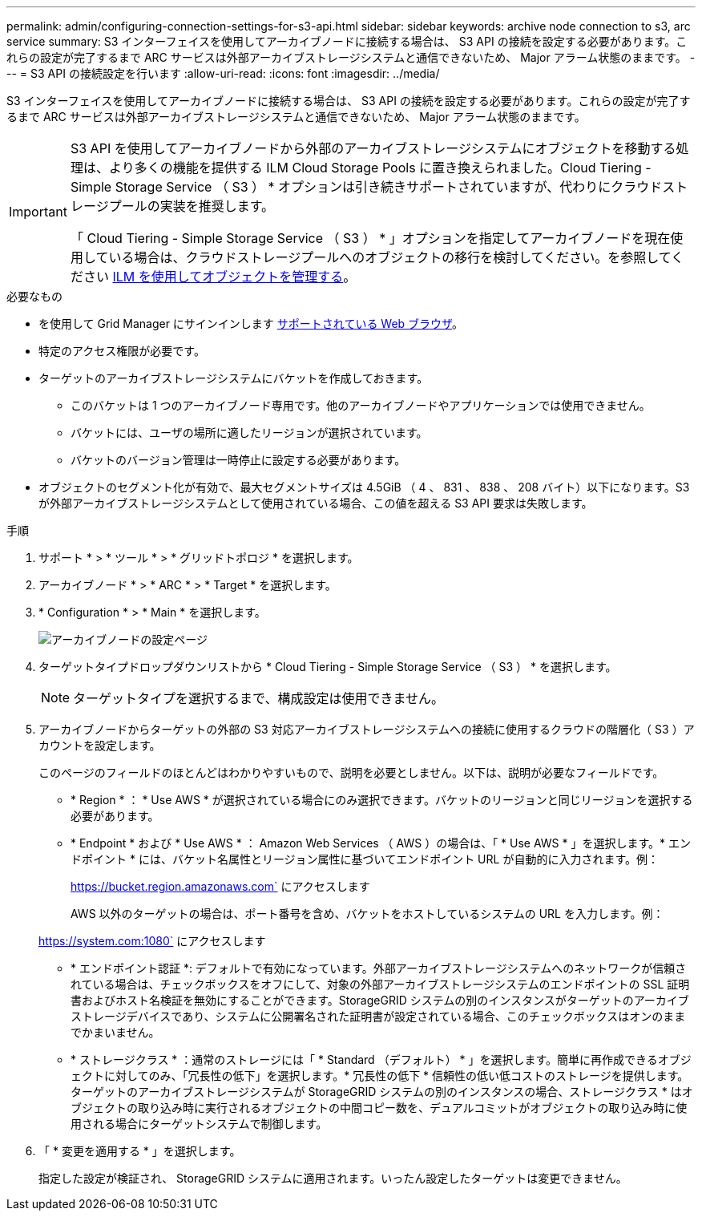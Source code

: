 ---
permalink: admin/configuring-connection-settings-for-s3-api.html 
sidebar: sidebar 
keywords: archive node connection to s3, arc service 
summary: S3 インターフェイスを使用してアーカイブノードに接続する場合は、 S3 API の接続を設定する必要があります。これらの設定が完了するまで ARC サービスは外部アーカイブストレージシステムと通信できないため、 Major アラーム状態のままです。 
---
= S3 API の接続設定を行います
:allow-uri-read: 
:icons: font
:imagesdir: ../media/


[role="lead"]
S3 インターフェイスを使用してアーカイブノードに接続する場合は、 S3 API の接続を設定する必要があります。これらの設定が完了するまで ARC サービスは外部アーカイブストレージシステムと通信できないため、 Major アラーム状態のままです。

[IMPORTANT]
====
S3 API を使用してアーカイブノードから外部のアーカイブストレージシステムにオブジェクトを移動する処理は、より多くの機能を提供する ILM Cloud Storage Pools に置き換えられました。Cloud Tiering - Simple Storage Service （ S3 ） * オプションは引き続きサポートされていますが、代わりにクラウドストレージプールの実装を推奨します。

「 Cloud Tiering - Simple Storage Service （ S3 ） * 」オプションを指定してアーカイブノードを現在使用している場合は、クラウドストレージプールへのオブジェクトの移行を検討してください。を参照してください xref:../ilm/index.adoc[ILM を使用してオブジェクトを管理する]。

====
.必要なもの
* を使用して Grid Manager にサインインします xref:../admin/web-browser-requirements.adoc[サポートされている Web ブラウザ]。
* 特定のアクセス権限が必要です。
* ターゲットのアーカイブストレージシステムにバケットを作成しておきます。
+
** このバケットは 1 つのアーカイブノード専用です。他のアーカイブノードやアプリケーションでは使用できません。
** バケットには、ユーザの場所に適したリージョンが選択されています。
** バケットのバージョン管理は一時停止に設定する必要があります。


* オブジェクトのセグメント化が有効で、最大セグメントサイズは 4.5GiB （ 4 、 831 、 838 、 208 バイト）以下になります。S3 が外部アーカイブストレージシステムとして使用されている場合、この値を超える S3 API 要求は失敗します。


.手順
. サポート * > * ツール * > * グリッドトポロジ * を選択します。
. アーカイブノード * > * ARC * > * Target * を選択します。
. * Configuration * > * Main * を選択します。
+
image::../media/archive_node_s3_middleware.gif[アーカイブノードの設定ページ]

. ターゲットタイプドロップダウンリストから * Cloud Tiering - Simple Storage Service （ S3 ） * を選択します。
+

NOTE: ターゲットタイプを選択するまで、構成設定は使用できません。

. アーカイブノードからターゲットの外部の S3 対応アーカイブストレージシステムへの接続に使用するクラウドの階層化（ S3 ）アカウントを設定します。
+
このページのフィールドのほとんどはわかりやすいもので、説明を必要としません。以下は、説明が必要なフィールドです。

+
** * Region * ： * Use AWS * が選択されている場合にのみ選択できます。バケットのリージョンと同じリージョンを選択する必要があります。
** * Endpoint * および * Use AWS * ： Amazon Web Services （ AWS ）の場合は、「 * Use AWS * 」を選択します。* エンドポイント * には、バケット名属性とリージョン属性に基づいてエンドポイント URL が自動的に入力されます。例：
+
https://bucket.region.amazonaws.com` にアクセスします

+
AWS 以外のターゲットの場合は、ポート番号を含め、バケットをホストしているシステムの URL を入力します。例：

+
https://system.com:1080` にアクセスします

** * エンドポイント認証 *: デフォルトで有効になっています。外部アーカイブストレージシステムへのネットワークが信頼されている場合は、チェックボックスをオフにして、対象の外部アーカイブストレージシステムのエンドポイントの SSL 証明書およびホスト名検証を無効にすることができます。StorageGRID システムの別のインスタンスがターゲットのアーカイブストレージデバイスであり、システムに公開署名された証明書が設定されている場合、このチェックボックスはオンのままでかまいません。
** * ストレージクラス * ：通常のストレージには「 * Standard （デフォルト） * 」を選択します。簡単に再作成できるオブジェクトに対してのみ、「冗長性の低下」を選択します。* 冗長性の低下 * 信頼性の低い低コストのストレージを提供します。ターゲットのアーカイブストレージシステムが StorageGRID システムの別のインスタンスの場合、ストレージクラス * はオブジェクトの取り込み時に実行されるオブジェクトの中間コピー数を、デュアルコミットがオブジェクトの取り込み時に使用される場合にターゲットシステムで制御します。


. 「 * 変更を適用する * 」を選択します。
+
指定した設定が検証され、 StorageGRID システムに適用されます。いったん設定したターゲットは変更できません。


